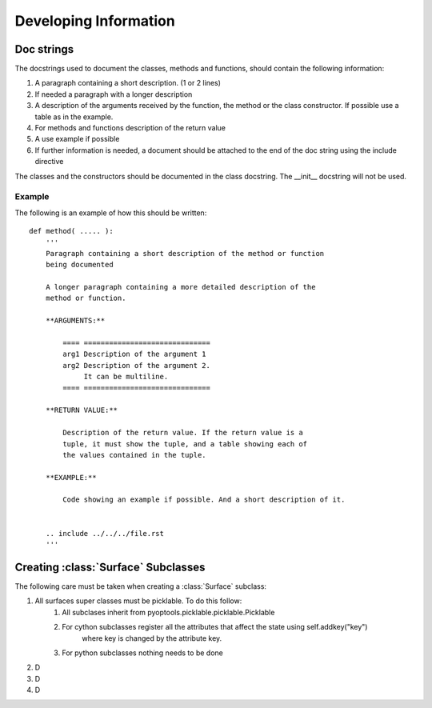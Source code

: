 Developing Information
======================


Doc strings
-----------

The docstrings used to document the classes, methods and functions, should
contain the following information:

#. A paragraph containing a short description. (1 or 2 lines)
#. If needed a paragraph with a longer description
#. A description of the arguments received by the function, the method or
   the class constructor. If possible use a table as in the example.
#. For methods and functions description of the return value
#. A use example if possible
#. If further information is needed, a document should be attached to the
   end of the doc string using the include directive

The classes and the constructors should be documented in the class 
docstring. The __init__ docstring will not be used.

Example
>>>>>>>

The following is an example of how this should be written::

    def method( ..... ):
        '''
        Paragraph containing a short description of the method or function
        being documented
        
        A longer paragraph containing a more detailed description of the 
        method or function.
        
        **ARGUMENTS:**
            
            ==== ==============================
            arg1 Description of the argument 1
            arg2 Description of the argument 2.
                 It can be multiline.
            ==== ==============================
                        
        **RETURN VALUE:**
            
            Description of the return value. If the return value is a 
            tuple, it must show the tuple, and a table showing each of
            the values contained in the tuple.
            
        **EXAMPLE:**
            
            Code showing an example if possible. And a short description of it.
            
            
        .. include ../../../file.rst
        '''

Creating :class:`Surface` Subclasses
------------------------------------

The following care must be taken when creating a :class:`Surface` subclass:

#. All surfaces super classes must be picklable. To do this follow:
    #. All subclases inherit from pyoptools.picklable.picklable.Picklable
    #. For cython subclasses register all the attributes that affect the state using self.addkey("key")
        where key is changed by the attribute key.
    #. For python subclasses nothing needs to be done
        
#. D
#. D
#. D
